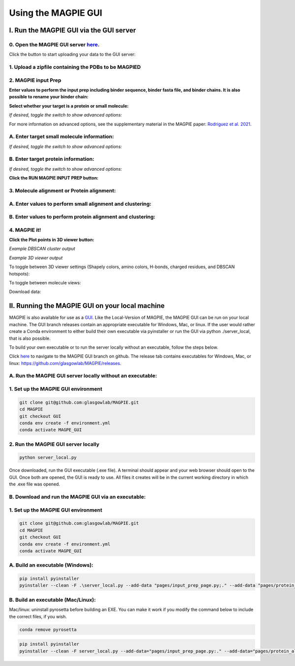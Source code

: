 ================================
Using the MAGPIE GUI
================================

I. Run the MAGPIE GUI via the GUI server
======================================

0. Open the MAGPIE GUI server `here <https://magpie-production.up.railway.app/>`_.
------------------------------------------------------------------------------------

Click the button to start uploading your data to the GUI server: 

.. image:: _static/GUI_start.png

1. Upload a zipfile containing the PDBs to be MAGPIED
-------------------------------------------------------

.. image:: _static/GUI_1.png

2. MAGPIE input Prep
--------------------------------------

**Enter values to perform the input prep including binder sequence, binder fasta file, and binder chains. It is also possible to rename your binder chain:**

.. image:: _static/GUI_2-1.png
   

**Select whether your target is a protein or small molecule:**

.. image:: _static/GUI_2-2.png

*If desired, toggle the switch to show advanced options:*

.. image:: _static/GUI_2-3.png

For more information on advanced options, see the supplementary material in the MAGPIE paper: `Rodriguez et al. 2021 <https://doi.org/10.1101/2021.06.29.450229>`_.

A. Enter target small molecule information:
--------------------------------------------

.. image:: _static/GUI_2_A1.png

*If desired, toggle the switch to show advanced options:*

B. Enter target protein information:
-------------------------------------

.. image:: _static/GUI_2_B1.png

*If desired, toggle the switch to show advanced options:*

**Click the RUN MAGPIE INPUT PREP button:**

.. image:: _static/GUI_run2.png

3. Molecule alignment or Protein alignment: 
--------------------------------------------

A. Enter values to perform small alignment and clustering:
----------------------------------------------------------

.. image:: _static/GUI_3_A1.png

B. Enter values to perform protein alignment and clustering:
--------------------------------------------------------------

.. image:: _static/GUI_3_B1.png


4. MAGPIE it!
--------------

.. image:: _static/GUI_4.png

**Click the Plot points in 3D viewer button:**

.. image:: _static/GUI_run4.png

*Example DBSCAN cluster output*

.. image:: _static/GUI_cluster.png

*Example 3D viewer output*

.. image:: _static/GUI_3D.png 

To toggle between 3D viewer settings (Shapely colors, amino colors, H-bonds, charged residues, and DBSCAN hotspots): 

.. image:: _static/GUI_options1.png

To toggle between molecule views: 

.. image:: _static/GUI_options2.png

Download data: 
 
.. image:: _static/GUI_download.png


II. Running the MAGPIE GUI on your local machine
======================================

MAGPIE is also available for use as a `GUI <https://magpie-production.up.railway.app/>`_. Like the Local-Version of MAGPIE, the MAGPIE GUI can be run on your local machine. The GUI branch releases contain an appropriate executable for Windows, Mac, or linux. If the user would rather create a Conda environment to either build their own executable via pyinstaller or run the GUI via python ./server_local, that is also possible. 

To build your own executable or to run the server locally without an executable, follow the steps below.

Click `here <https://github.com/glasgowlab/MAGPIE/tree/GUI>`_ to navigate to the MAGPIE GUI branch on github. The release tab contains executables for Windows, Mac, or linux: `<https://github.com/glasgowlab/MAGPIE/releases>`_.

A. Run the MAGPIE GUI server locally without an executable: 
--------------------------------------------------------
1. Set up the MAGPIE GUI environment
--------------------------------------

.. code-block:: bash

    git clone git@github.com:glasgowlab/MAGPIE.git
    cd MAGPIE
    git checkout GUI
    conda env create -f environment.yml
    conda activate MAGPE_GUI
   
2. Run the MAGPIE GUI server locally
--------------------------------

.. code-block:: bash

    python server_local.py

Once downloaded, run the GUI executable (.exe file). A terminal should appear and your web browser should open to the GUI. Once both are opened, the GUI is ready to use. All files it creates will be in the current working directory in which the .exe file was opened.

B. Download and run the MAGPIE GUI via an executable:
---------------------------------------------------
1. Set up the MAGPIE GUI environment
-------------------------------------

.. code-block:: bash

   git clone git@github.com:glasgowlab/MAGPIE.git
   cd MAGPIE
   git checkout GUI
   conda env create -f environment.yml
   conda activate MAGPE_GUI

A. Build an executable (Windows):
-----------------------------------

.. code-block:: bash

   pip install pyinstaller
   pyinstaller --clean -F .\server_local.py --add-data "pages/input_prep_page.py;." --add-data "pages/protein_align_page.py;." --add-data "pages/sm_align_page.py;." --add-data "pages/MAGPIE_page.py;." --add-data "logomaker;logomaker" --add-data "pages;pages"

B. Build an executable (Mac/Linux):
------------------------------------
Mac/linux: uninstall pyrosetta before building an EXE. You can make it work if you modify the command below to include the correct files, if you wish.

.. code-block:: bash 

   conda remove pyrosetta

.. code-block:: bash

   pip install pyinstaller
   pyinstaller --clean -F server_local.py --add-data="pages/input_prep_page.py:." --add-data="pages/protein_align_page.py:." --add-data="pages/sm_align_page.py:." --add-data="pages/MAGPIE_page.py:." --add-data="logomaker:logomaker" --add-data="pages:pages" --hidden-import='PIL._tkinter_finder' --add-data="logomaker/src:logomaker/src"





